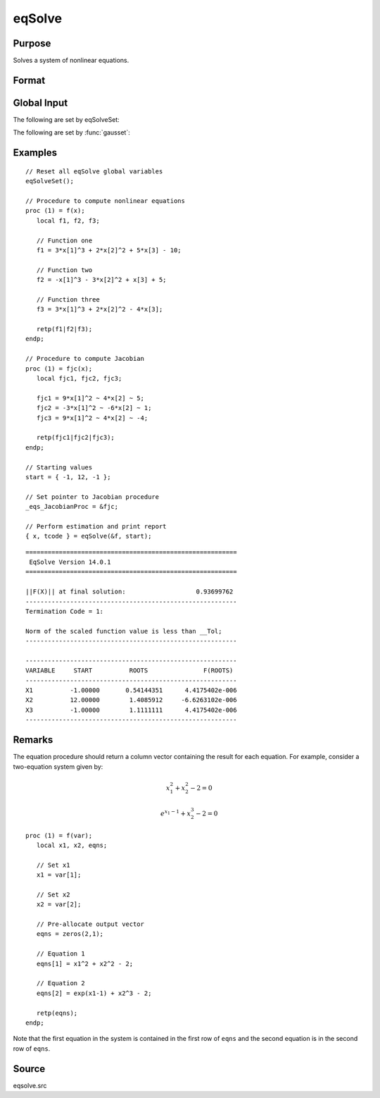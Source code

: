 
eqSolve
==============================================

Purpose
----------------

Solves a system of nonlinear equations.

Format
----------------
.. function:: { x, retcode } = eqSolve(&F, start)

    :param &F: a pointer to a procedure which computes the value at *x* of the equations to be solved and returns them in a column vector.
    :type &F: scalar

    :param start: starting values.
    :type start: Kx1 vector

    :return x: solution.

    :rtype x: Kx1 vector

    :return retcode: the return code:

        .. csv-table::
            :widths: auto

            "1", "Norm of the scaled function value is less than *__Tol*. *x* given is an approximate root of :math:`F(x)` (unless *__Tol* is too large)."
            "2", "The scaled distance between the last two steps is less than the step-tolerance (*_eqs_StepTol*). *x* may be an approximate root of :math:`F(x)`, but it is also possible that the algorithm is making very slow progress and is not near a root, or the step-tolerance is too large."
            "3", "The last global step failed to decrease ``norm2(F(x))`` sufficiently; either *x* is close to a root of :math:`F(x)` and no more accuracy is possible, or an incorrectly coded analytic Jacobian is being used, or the secant approximation to the Jacobian is inaccurate, or the step-tolerance is too large."
            "4", "Iteration limit exceeded."
            "5", "Five consecutive steps of maximum step length have been taken; either ``norm2(F(x))`` asymptotes from above to a finite value in some direction or the maximum step length is too small."
            "6", "*x* seems to be an approximate local minimizer of ``norm2(F(x))`` that is not a root of :math:`F(x)`. To find a root of :math:`F(x)`, restart :func:`eqSolvefrom` a different region."

    :rtype retcode: scalar

Global Input
------------

The following are set by eqSolveSet:

.. data:: \_eqs_JacobianProc

    pointer to a procedure which computes the analytical Jacobian. By default, :func:`eqSolve` will
    compute the Jacobian numerically.

.. data:: \_eqs_MaxIters

    scalar, the maximum number of iterations. Default = 100.

.. data:: \_eqs_StepTol

    scalar, the step tolerance. Default = :math:`\_\_macheps^{\frac{2}{3}}`.

.. data:: \_eqs_TypicalF

    Kx1 vector of the typical :math:`F(x)` values at a point not near a root, used for scaling. This becomes
    important when the magnitudes of the components of :math:`F(x)` are expected to be very different. By default,
    function values are not scaled.

.. data:: \_eqs_TypicalX

    Kx1 vector of the typical magnitude of *x*, used for scaling. This becomes important when the magnitudes
    of the components of *x* are expected to be very different. By default, variable values are not scaled.

.. data:: \_eqs_IterInfo

    scalar, if nonzero, iteration information is printed. Default = 0.

The following are set by :func:`gausset`:

.. data:: \__Tol

    scalar, the tolerance of the scalar function :math:`f = 0.5*\left|\left|F(x)\right|\right|^2`
    required to terminate the algorithm. Default = 1e-5.

.. data:: \__altnam

    Kx1 character vector of alternate names to be used by the printed
    output. By default, the names :code:`X1, X2, X3...` or :code:`X01, X02, X03...`
    (depending on how `\__vpad` is set) will be used.

.. data:: \__output

    scalar. If non-zero, final results are printed.

.. data:: \__title

    string, a custom title to be printed at the top of the iterations
    report. By default, only a generic title will be printed.

.. data:: \__vpad

    scalar. If `\__altnam` is not set, variable names are automatically
    created. Two types of names can be created:

    .. csv-table::
        :widths: auto

        "0", "Variable names are not padded to give them equal length. For example, :code:`X1, X2, ..., X10, ...`"
        "1", "Variable names are padded with zeros to give them an equal number of characters. For example, :code:`X01, X02, ..., X10, ...` This is useful if you want the variable names to sort properly."

Examples
----------------

::

    // Reset all eqSolve global variables
    eqSolveSet();

    // Procedure to compute nonlinear equations
    proc (1) = f(x);
       local f1, f2, f3;

       // Function one
       f1 = 3*x[1]^3 + 2*x[2]^2 + 5*x[3] - 10;

       // Function two
       f2 = -x[1]^3 - 3*x[2]^2 + x[3] + 5;

       // Function three
       f3 = 3*x[1]^3 + 2*x[2]^2 - 4*x[3];

       retp(f1|f2|f3);
    endp;

    // Procedure to compute Jacobian
    proc (1) = fjc(x);
       local fjc1, fjc2, fjc3;

       fjc1 = 9*x[1]^2 ~ 4*x[2] ~ 5;
       fjc2 = -3*x[1]^2 ~ -6*x[2] ~ 1;
       fjc3 = 9*x[1]^2 ~ 4*x[2] ~ -4;

       retp(fjc1|fjc2|fjc3);
    endp;

    // Starting values
    start = { -1, 12, -1 };

    // Set pointer to Jacobian procedure
    _eqs_JacobianProc = &fjc;

    // Perform estimation and print report
    { x, tcode } = eqSolve(&f, start);

::

    =========================================================
     EqSolve Version 14.0.1              
    =========================================================

    ||F(X)|| at final solution:                   0.93699762
    ---------------------------------------------------------
    Termination Code = 1:

    Norm of the scaled function value is less than __Tol;
    ---------------------------------------------------------

    ---------------------------------------------------------
    VARIABLE     START          ROOTS               F(ROOTS)
    ---------------------------------------------------------
    X1          -1.00000       0.54144351      4.4175402e-006
    X2          12.00000        1.4085912     -6.6263102e-006
    X3          -1.00000        1.1111111      4.4175402e-006
    ---------------------------------------------------------

Remarks
-------

The equation procedure should return a column vector containing the
result for each equation. For example, consider a two-equation system given by:

.. math:: x_1^2 + x_2^2 - 2 = 0
.. math:: e^{x_1-1} + x_2^3 - 2 = 0


::

   proc (1) = f(var);
      local x1, x2, eqns;

      // Set x1
      x1 = var[1];

      // Set x2
      x2 = var[2];

      // Pre-allocate output vector
      eqns = zeros(2,1);

      // Equation 1
      eqns[1] = x1^2 + x2^2 - 2;

      // Equation 2
      eqns[2] = exp(x1-1) + x2^3 - 2;

      retp(eqns);
   endp;

Note that the first equation in the system is contained in the first row of ``eqns`` and the second equation is in the second row of ``eqns``.

Source
------

eqsolve.src
